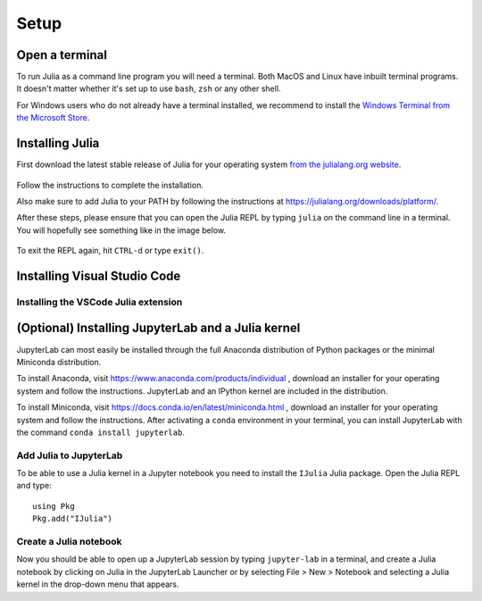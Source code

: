 Setup
=====

Open a terminal
---------------

To run Julia as a command line program you will need a terminal.
Both MacOS and Linux have inbuilt terminal programs. It doesn't matter
whether it's set up to use ``bash``, ``zsh`` or any other shell.

For Windows users who do not already have a terminal installed,
we recommend to install the `Windows Terminal from the Microsoft Store <https://www.microsoft.com/sv-se/p/windows-terminal/9n0dx20hk701?rtc=1&activetab=pivot:overviewtab>`_.

Installing Julia
----------------

First download the latest stable release of Julia for your operating system 
`from the julialang.org website <https://julialang.org/downloads/#current_stable_release>`_.

.. figure:: img/installers.png
   :align: center

Follow the instructions to complete the installation.

Also make sure to add Julia to your PATH by following the instructions at
https://julialang.org/downloads/platform/.

After these steps, please ensure that you can open the Julia REPL by
typing ``julia`` on the command line in a terminal. You will hopefully
see something like in the image below.

.. figure:: img/repl.png
   :align: center

To exit the REPL again, hit ``CTRL-d`` or type ``exit()``.
	   

Installing Visual Studio Code
-----------------------------


Installing the VSCode Julia extension
^^^^^^^^^^^^^^^^^^^^^^^^^^^^^^^^^^^^^


(Optional) Installing JupyterLab and a Julia kernel
---------------------------------------------------

JupyterLab can most easily be installed through the full
Anaconda distribution of Python packages or the minimal
Miniconda distribution.

To install Anaconda, visit
https://www.anaconda.com/products/individual , download an installer
for your operating system and follow the instructions. JupyterLab and
an IPython kernel are included in the distribution.

To install Miniconda, visit
https://docs.conda.io/en/latest/miniconda.html , download an installer
for your operating system and follow the instructions.  After
activating a ``conda`` environment in your terminal, you can install
JupyterLab with the command ``conda install jupyterlab``.

Add Julia to JupyterLab
^^^^^^^^^^^^^^^^^^^^^^^

To be able to use a Julia kernel in a Jupyter notebook you need to
install the ``IJulia`` Julia package. Open the Julia REPL and type::

  using Pkg
  Pkg.add("IJulia")

Create a Julia notebook
^^^^^^^^^^^^^^^^^^^^^^^

Now you should be able to open up a JupyterLab session by typing
``jupyter-lab`` in a terminal, and create a Julia notebook by clicking
on Julia in the JupyterLab Launcher or by selecting File > New > Notebook
and selecting a Julia kernel in the drop-down menu that appears.

